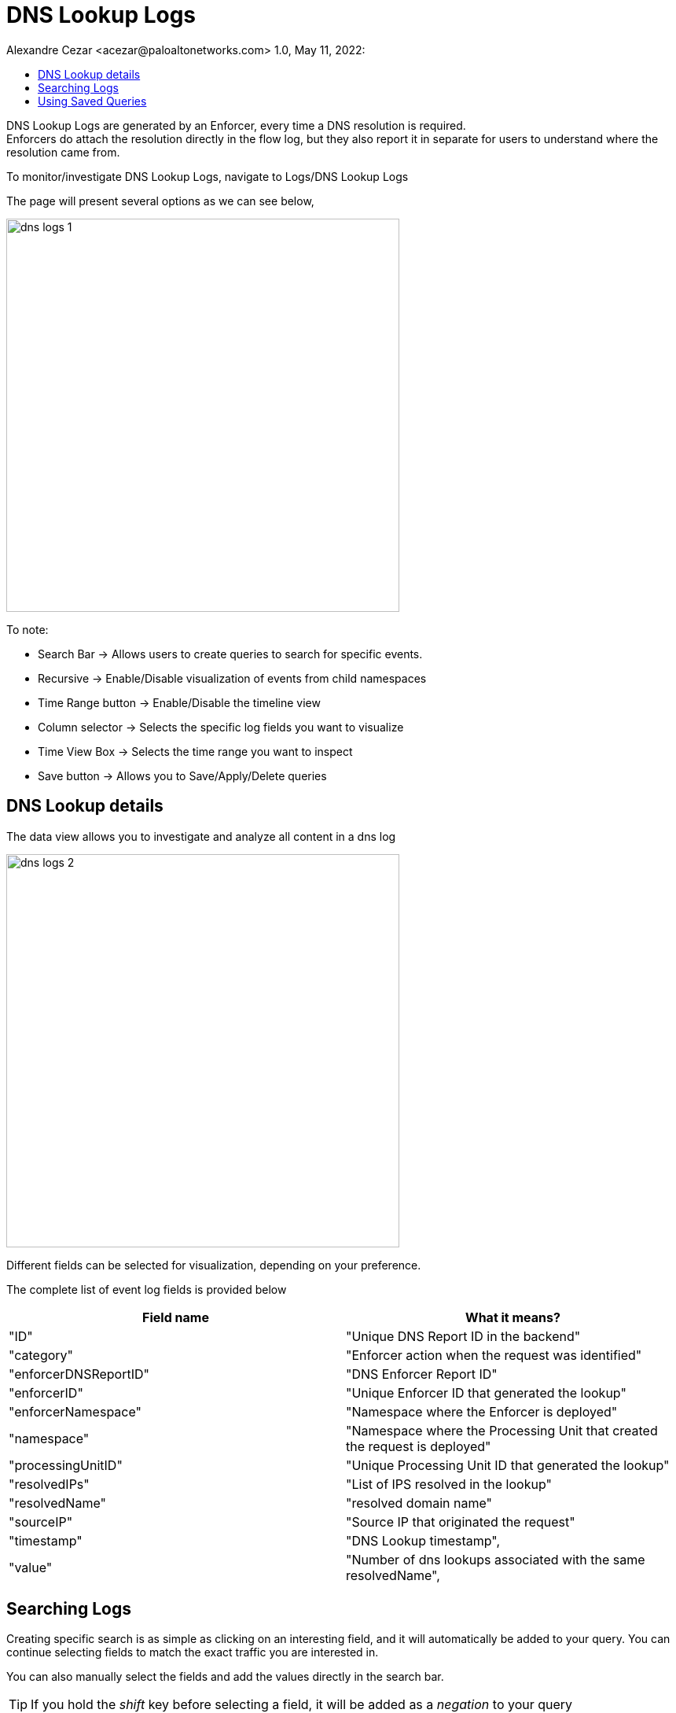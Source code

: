 = DNS Lookup Logs
Alexandre Cezar <acezar@paloaltonetworks.com> 1.0, May 11, 2022:
:toc:
:toc-title:
:icons: font

DNS Lookup Logs are generated by an Enforcer, every time a DNS resolution is required. +
Enforcers do attach the resolution directly in the flow log, but they also report it in separate for users to understand where the resolution came from.

To monitor/investigate DNS Lookup Logs, navigate to Logs/DNS Lookup Logs

The page will present several options as we can see below,

image::images/dns-logs-1.png[width=500,align="center"]

To note:

* Search Bar -> Allows users to create queries to search for specific events.

* Recursive -> Enable/Disable visualization of events from child namespaces

* Time Range button -> Enable/Disable the timeline view

* Column selector -> Selects the specific log fields you want to visualize

* Time View Box -> Selects the time range you want to inspect

* Save button -> Allows you to Save/Apply/Delete queries

== DNS Lookup details
The data view allows you to investigate and analyze all content in a dns log

image::images/dns-logs-2.png[width=500,align="center"]

Different fields can be selected for visualization, depending on your preference.

The complete list of event log fields is provided below

|===
|Field name | What it means?

| "ID"
| "Unique DNS Report ID in the backend"

| "category"
| "Enforcer action when the request was identified"

| "enforcerDNSReportID"
| "DNS Enforcer Report ID"

| "enforcerID"
| "Unique Enforcer ID that generated the lookup"

| "enforcerNamespace"
| "Namespace where the Enforcer is deployed"

| "namespace"
| "Namespace where the Processing Unit that created the request is deployed"

| "processingUnitID"
| "Unique Processing Unit ID that generated the lookup"

| "resolvedIPs"
| "List of IPS resolved in the lookup"

| "resolvedName"
| "resolved domain name"

| "sourceIP"
| "Source IP that originated the request"

| "timestamp"
| "DNS Lookup timestamp",

| "value"
| "Number of dns lookups associated with the same resolvedName",

|===

== Searching Logs
Creating specific search is as simple as clicking on an interesting field, and it will automatically be added to your query. You can continue selecting fields to match the exact traffic you are interested in. +

You can also manually select the fields and add the values directly in the search bar.

[TIP]
If you hold the _shift_ key before selecting a field, it will be added as a _negation_ to your query

== Using Saved Queries
Once you create a query that may be reused in the future, you can save it and reapply it later.

image::images/dns-logs-3.png[width=500,align="center"]

For that, simply click the _Save_ button, provide a name to your Search and the query will be added to your collection

image::images/dns-logs-4.png[width=300,align="center"]

You can visit this anytime in the future to reapply your saved queries or delete them.

image::images/dns-logs-5.png[width=500,align="center"]

[WARNING]
Saved queries are saved locally in your browser. They may appear differently in other devices